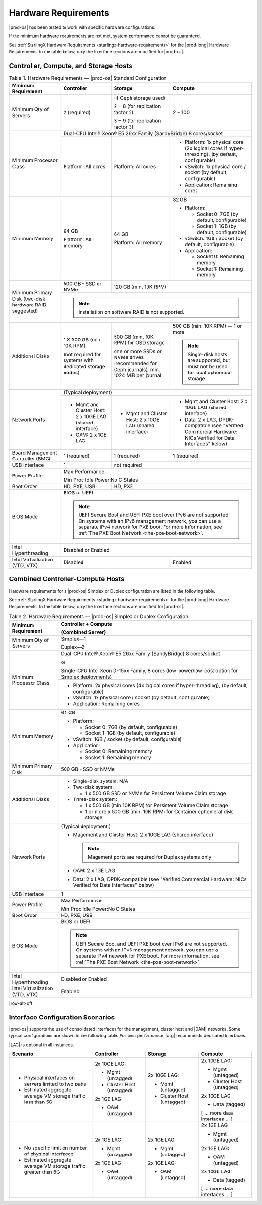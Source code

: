 
.. fnr1551900935447
.. _hardware-requirements:

=====================
Hardware Requirements
=====================

|prod-os| has been tested to work with specific hardware configurations.

If the minimum hardware requirements are not met, system performance cannot be
guaranteed.

See :ref:`StarlingX Hardware Requirements <starlingx-hardware-requirements>`
for the |prod-long| Hardware Requirements. In the table below, only the
Interface sections are modified for |prod-os|.

.. _hardware-requirements-section-N10044-N10024-N10001:

--------------------------------------
Controller, Compute, and Storage Hosts
--------------------------------------

.. _hardware-requirements-table-nvy-52x-p5:


.. table:: Table 1. Hardware Requirements — |prod-os| Standard Configuration
    :widths: auto

    +-----------------------------------------------------------+-------------------------------------------------------------------------------------------------------------------------------------------------------------------------------------------------------------------------------------------------+----------------------------------------------------------------------------------------------+--------------------------------------------------------------------------------------------------------------------+
    | Minimum Requirement                                       | Controller                                                                                                                                                                                                                                      | Storage                                                                                      | Compute                                                                                                            |
    +===========================================================+=================================================================================================================================================================================================================================================+==============================================================================================+====================================================================================================================+
    | Minimum Qty of Servers                                    | 2 \(required\)                                                                                                                                                                                                                                  | \(if Ceph storage used\)                                                                     | 2 ‒ 100                                                                                                            |
    |                                                           |                                                                                                                                                                                                                                                 |                                                                                              |                                                                                                                    |
    |                                                           |                                                                                                                                                                                                                                                 | 2 ‒ 8 \(for replication factor 2\)                                                           |                                                                                                                    |
    |                                                           |                                                                                                                                                                                                                                                 |                                                                                              |                                                                                                                    |
    |                                                           |                                                                                                                                                                                                                                                 | 3 ‒ 9 \(for replication factor 3\)                                                           |                                                                                                                    |
    +-----------------------------------------------------------+-------------------------------------------------------------------------------------------------------------------------------------------------------------------------------------------------------------------------------------------------+----------------------------------------------------------------------------------------------+--------------------------------------------------------------------------------------------------------------------+
    | Minimum Processor Class                                   | Dual-CPU Intel® Xeon® E5 26xx Family \(SandyBridge\) 8 cores/socket                                                                                                                                                                                                                                                                                                                                                                                                 |
    |                                                           |                                                                                                                                                                                                                                                                                                                                                                                                                                                                     |
    |                                                           |                                                                                                                                                                                                                                                                                                                                                                                                                                                                     |
    |                                                           |                                                                                                                                                                                                                                                                                                                                                                                                                                                                     |
    |                                                           |                                                                                                                                                                                                                                                                                                                                                                                                                                                                     |
    |                                                           |                                                                                                                                                                                                                                                                                                                                                                                                                                                                     |
    +                                                           +-------------------------------------------------------------------------------------------------------------------------------------------------------------------------------------------------------------------------------------------------+----------------------------------------------------------------------------------------------+--------------------------------------------------------------------------------------------------------------------+
    |                                                           | Platform: All cores                                                                                                                                                                                                                             | Platform: All cores                                                                          | -   Platform: 1x physical core \(2x logical cores if hyper-threading\), \(by default, configurable\)               |
    |                                                           |                                                                                                                                                                                                                                                 |                                                                                              |                                                                                                                    |
    |                                                           |                                                                                                                                                                                                                                                 |                                                                                              | -   vSwitch: 1x physical core / socket \(by default, configurable\)                                                |
    |                                                           |                                                                                                                                                                                                                                                 |                                                                                              |                                                                                                                    |
    |                                                           |                                                                                                                                                                                                                                                 |                                                                                              | -   Application: Remaining cores                                                                                   |
    +-----------------------------------------------------------+-------------------------------------------------------------------------------------------------------------------------------------------------------------------------------------------------------------------------------------------------+----------------------------------------------------------------------------------------------+--------------------------------------------------------------------------------------------------------------------+
    | Minimum Memory                                            | 64 GB                                                                                                                                                                                                                                           | 64 GB                                                                                        | 32 GB                                                                                                              |
    |                                                           |                                                                                                                                                                                                                                                 |                                                                                              |                                                                                                                    |
    |                                                           | Platform: All memory                                                                                                                                                                                                                            | Platform: All memory                                                                         | -   Platform:                                                                                                      |
    |                                                           |                                                                                                                                                                                                                                                 |                                                                                              |                                                                                                                    |
    |                                                           |                                                                                                                                                                                                                                                 |                                                                                              |                                                                                                                    |
    |                                                           |                                                                                                                                                                                                                                                 |                                                                                              |     -   Socket 0: 7GB \(by default, configurable\)                                                                 |
    |                                                           |                                                                                                                                                                                                                                                 |                                                                                              |                                                                                                                    |
    |                                                           |                                                                                                                                                                                                                                                 |                                                                                              |     -   Socket 1: 1GB \(by default, configurable\)                                                                 |
    |                                                           |                                                                                                                                                                                                                                                 |                                                                                              |                                                                                                                    |
    |                                                           |                                                                                                                                                                                                                                                 |                                                                                              |                                                                                                                    |
    |                                                           |                                                                                                                                                                                                                                                 |                                                                                              | -   vSwitch: 1GB / socket \(by default, configurable\)                                                             |
    |                                                           |                                                                                                                                                                                                                                                 |                                                                                              |                                                                                                                    |
    |                                                           |                                                                                                                                                                                                                                                 |                                                                                              | -   Application:                                                                                                   |
    |                                                           |                                                                                                                                                                                                                                                 |                                                                                              |                                                                                                                    |
    |                                                           |                                                                                                                                                                                                                                                 |                                                                                              |                                                                                                                    |
    |                                                           |                                                                                                                                                                                                                                                 |                                                                                              |     -   Socket 0: Remaining memory                                                                                 |
    |                                                           |                                                                                                                                                                                                                                                 |                                                                                              |                                                                                                                    |
    |                                                           |                                                                                                                                                                                                                                                 |                                                                                              |     -   Socket 1: Remaining memory                                                                                 |
    +-----------------------------------------------------------+-------------------------------------------------------------------------------------------------------------------------------------------------------------------------------------------------------------------------------------------------+----------------------------------------------------------------------------------------------+--------------------------------------------------------------------------------------------------------------------+
    | Minimum Primary Disk \(two-disk hardware RAID suggested\) | 500 GB - SSD or NVMe                                                                                                                                                                                                                            | 120 GB \(min. 10K RPM\)                                                                                                                                                                                           |
    |                                                           |                                                                                                                                                                                                                                                 |                                                                                                                                                                                                                   |
    +                                                           +-------------------------------------------------------------------------------------------------------------------------------------------------------------------------------------------------------------------------------------------------+----------------------------------------------------------------------------------------------+--------------------------------------------------------------------------------------------------------------------+
    |                                                           | .. note::                                                                                                                                                                                                                                                                                                                                                                                                                                                           |
    |                                                           |     Installation on software RAID is not supported.                                                                                                                                                                                                                                                                                                                                                                                                                 |
    +-----------------------------------------------------------+-------------------------------------------------------------------------------------------------------------------------------------------------------------------------------------------------------------------------------------------------+----------------------------------------------------------------------------------------------+--------------------------------------------------------------------------------------------------------------------+
    | Additional Disks                                          | 1 X 500 GB \(min 10K RPM\)                                                                                                                                                                                                                      | 500 GB \(min. 10K RPM\) for OSD storage                                                      | 500 GB \(min. 10K RPM\) — 1 or more                                                                                |
    |                                                           |                                                                                                                                                                                                                                                 |                                                                                              |                                                                                                                    |
    |                                                           | \(not required for systems with dedicated storage nodes\)                                                                                                                                                                                       | one or more SSDs or NVMe drives \(recommended for Ceph journals\); min. 1024 MiB per journal | .. note::                                                                                                          |
    |                                                           |                                                                                                                                                                                                                                                 |                                                                                              |     Single-disk hosts are supported, but must not be used for local ephemeral storage                              |
    +-----------------------------------------------------------+-------------------------------------------------------------------------------------------------------------------------------------------------------------------------------------------------------------------------------------------------+----------------------------------------------------------------------------------------------+--------------------------------------------------------------------------------------------------------------------+
    | Network Ports                                             | \(Typical deployment\)                                                                                                                                                                                                                                                                                                                                                                                                                                              |
    |                                                           |                                                                                                                                                                                                                                                                                                                                                                                                                                                                     |
    |                                                           |                                                                                                                                                                                                                                                                                                                                                                                                                                                                     |
    |                                                           |                                                                                                                                                                                                                                                                                                                                                                                                                                                                     |
    +                                                           +-------------------------------------------------------------------------------------------------------------------------------------------------------------------------------------------------------------------------------------------------+----------------------------------------------------------------------------------------------+--------------------------------------------------------------------------------------------------------------------+
    |                                                           | -   Mgmt and Cluster Host: 2 x 10GE LAG \(shared interface\)                                                                                                                                                                                    | -   Mgmt and Cluster Host: 2 x 10GE LAG \(shared interface\)                                 | -   Mgmt and Cluster Host: 2 x 10GE LAG \(shared interface\)                                                       |
    |                                                           |                                                                                                                                                                                                                                                 |                                                                                              |                                                                                                                    |
    |                                                           | -   OAM: 2 x 1GE LAG                                                                                                                                                                                                                            |                                                                                              | -   Data: 2 x LAG, DPDK-compatible \(see "Verified Commercial Hardware: NICs Verified for Data Interfaces" below\) |
    +-----------------------------------------------------------+-------------------------------------------------------------------------------------------------------------------------------------------------------------------------------------------------------------------------------------------------+----------------------------------------------------------------------------------------------+--------------------------------------------------------------------------------------------------------------------+
    | Board Management Controller \(BMC\)                       | 1 \(required\)                                                                                                                                                                                                                                  | 1 \(required\)                                                                               | 1 \(required\)                                                                                                     |
    +-----------------------------------------------------------+-------------------------------------------------------------------------------------------------------------------------------------------------------------------------------------------------------------------------------------------------+----------------------------------------------------------------------------------------------+--------------------------------------------------------------------------------------------------------------------+
    | USB Interface                                             | 1                                                                                                                                                                                                                                               | not required                                                                                                                                                                                                      |
    +-----------------------------------------------------------+-------------------------------------------------------------------------------------------------------------------------------------------------------------------------------------------------------------------------------------------------+----------------------------------------------------------------------------------------------+--------------------------------------------------------------------------------------------------------------------+
    | Power Profile                                             | Max Performance                                                                                                                                                                                                                                                                                                                                                                                                                                                     |
    |                                                           |                                                                                                                                                                                                                                                                                                                                                                                                                                                                     |
    |                                                           | Min Proc Idle Power:No C States                                                                                                                                                                                                                                                                                                                                                                                                                                     |
    +-----------------------------------------------------------+-------------------------------------------------------------------------------------------------------------------------------------------------------------------------------------------------------------------------------------------------+----------------------------------------------------------------------------------------------+--------------------------------------------------------------------------------------------------------------------+
    | Boot Order                                                | HD, PXE, USB                                                                                                                                                                                                                                    | HD, PXE                                                                                                                                                                                                           |
    +-----------------------------------------------------------+-------------------------------------------------------------------------------------------------------------------------------------------------------------------------------------------------------------------------------------------------+----------------------------------------------------------------------------------------------+--------------------------------------------------------------------------------------------------------------------+
    | BIOS Mode                                                 | BIOS or UEFI                                                                                                                                                                                                                                                                                                                                                                                                                                                        |
    |                                                           |                                                                                                                                                                                                                                                                                                                                                                                                                                                                     |
    |                                                           | .. note::                                                                                                                                                                                                                                                                                                                                                                                                                                                           |
    |                                                           |     UEFI Secure Boot and UEFI PXE boot over IPv6 are not supported. On systems with an IPv6 management network, you can use a separate IPv4 network for PXE boot. For more information, see :ref:`The PXE Boot Network <the-pxe-boot-network>`.                                                                                                                                                                                                                     |
    +-----------------------------------------------------------+-------------------------------------------------------------------------------------------------------------------------------------------------------------------------------------------------------------------------------------------------+----------------------------------------------------------------------------------------------+--------------------------------------------------------------------------------------------------------------------+
    | Intel Hyperthreading                                      | Disabled or Enabled                                                                                                                                                                                                                                                                                                                                                                                                                                                 |
    +-----------------------------------------------------------+-------------------------------------------------------------------------------------------------------------------------------------------------------------------------------------------------------------------------------------------------+----------------------------------------------------------------------------------------------+--------------------------------------------------------------------------------------------------------------------+
    | Intel Virtualization \(VTD, VTX\)                         | Disabled                                                                                                                                                                                                                                                                                                                                       | Enabled                                                                                                            |
    +-----------------------------------------------------------+-------------------------------------------------------------------------------------------------------------------------------------------------------------------------------------------------------------------------------------------------+----------------------------------------------------------------------------------------------+--------------------------------------------------------------------------------------------------------------------+


.. _hardware-requirements-section-N102D0-N10024-N10001:

---------------------------------
Combined Controller-Compute Hosts
---------------------------------

Hardware requirements for a |prod-os| Simplex or Duplex configuration are
listed in the following table.

See :ref:`StarlingX Hardware Requirements <starlingx-hardware-requirements>`
for the |prod-long| Hardware Requirements. In the table below, only the
Interface sections are modified for |prod-os|.


.. _hardware-requirements-table-cb2-lfx-p5:


.. table:: Table 2. Hardware Requirements — |prod-os| Simplex or Duplex Configuration
    :widths: auto

    +-----------------------------------+-------------------------------------------------------------------------------------------------------------------------------------------------------------------------------------------------------------------------------------------------+
    | Minimum Requirement               | Controller + Compute                                                                                                                                                                                                                            |
    |                                   |                                                                                                                                                                                                                                                 |
    |                                   | \(Combined Server\)                                                                                                                                                                                                                             |
    +===================================+=================================================================================================================================================================================================================================================+
    | Minimum Qty of Servers            | Simplex―1                                                                                                                                                                                                                                       |
    |                                   |                                                                                                                                                                                                                                                 |
    |                                   | Duplex―2                                                                                                                                                                                                                                        |
    +-----------------------------------+-------------------------------------------------------------------------------------------------------------------------------------------------------------------------------------------------------------------------------------------------+
    | Minimum Processor Class           | Dual-CPU Intel® Xeon® E5 26xx Family \(SandyBridge\) 8 cores/socket                                                                                                                                                                             |
    |                                   |                                                                                                                                                                                                                                                 |
    |                                   | or                                                                                                                                                                                                                                              |
    |                                   |                                                                                                                                                                                                                                                 |
    |                                   | Single-CPU Intel Xeon D-15xx Family, 8 cores \(low-power/low-cost option for Simplex deployments\)                                                                                                                                              |
    |                                   |                                                                                                                                                                                                                                                 |
    |                                   |                                                                                                                                                                                                                                                 |
    |                                   |                                                                                                                                                                                                                                                 |
    |                                   |                                                                                                                                                                                                                                                 |
    +                                   +-------------------------------------------------------------------------------------------------------------------------------------------------------------------------------------------------------------------------------------------------+
    |                                   | -   Platform: 2x physical cores \(4x logical cores if hyper-threading\), \(by default, configurable\)                                                                                                                                           |
    |                                   |                                                                                                                                                                                                                                                 |
    |                                   | -   vSwitch: 1x physical core / socket \(by default, configurable\)                                                                                                                                                                             |
    |                                   |                                                                                                                                                                                                                                                 |
    |                                   | -   Application: Remaining cores                                                                                                                                                                                                                |
    +-----------------------------------+-------------------------------------------------------------------------------------------------------------------------------------------------------------------------------------------------------------------------------------------------+
    | Minimum Memory                    | 64 GB                                                                                                                                                                                                                                           |
    |                                   |                                                                                                                                                                                                                                                 |
    |                                   | -   Platform:                                                                                                                                                                                                                                   |
    |                                   |                                                                                                                                                                                                                                                 |
    |                                   |                                                                                                                                                                                                                                                 |
    |                                   |     -   Socket 0: 7GB \(by default, configurable\)                                                                                                                                                                                              |
    |                                   |                                                                                                                                                                                                                                                 |
    |                                   |     -   Socket 1: 1GB \(by default, configurable\)                                                                                                                                                                                              |
    |                                   |                                                                                                                                                                                                                                                 |
    |                                   |                                                                                                                                                                                                                                                 |
    |                                   | -   vSwitch: 1GB / socket \(by default, configurable\)                                                                                                                                                                                          |
    |                                   |                                                                                                                                                                                                                                                 |
    |                                   | -   Application:                                                                                                                                                                                                                                |
    |                                   |                                                                                                                                                                                                                                                 |
    |                                   |                                                                                                                                                                                                                                                 |
    |                                   |     -   Socket 0: Remaining memory                                                                                                                                                                                                              |
    |                                   |                                                                                                                                                                                                                                                 |
    |                                   |     -   Socket 1: Remaining memory                                                                                                                                                                                                              |
    +-----------------------------------+-------------------------------------------------------------------------------------------------------------------------------------------------------------------------------------------------------------------------------------------------+
    | Minimum Primary Disk              | 500 GB - SSD or NVMe                                                                                                                                                                                                                            |
    +-----------------------------------+-------------------------------------------------------------------------------------------------------------------------------------------------------------------------------------------------------------------------------------------------+
    | Additional Disks                  | -   Single-disk system: N/A                                                                                                                                                                                                                     |
    |                                   |                                                                                                                                                                                                                                                 |
    |                                   | -   Two-disk system:                                                                                                                                                                                                                            |
    |                                   |                                                                                                                                                                                                                                                 |
    |                                   |                                                                                                                                                                                                                                                 |
    |                                   |     -   1 x 500 GB SSD or NVMe for Persistent Volume Claim storage                                                                                                                                                                              |
    |                                   |                                                                                                                                                                                                                                                 |
    |                                   |                                                                                                                                                                                                                                                 |
    |                                   | -   Three-disk system:                                                                                                                                                                                                                          |
    |                                   |                                                                                                                                                                                                                                                 |
    |                                   |                                                                                                                                                                                                                                                 |
    |                                   |     -   1 x 500 GB \(min 10K RPM\) for Persistent Volume Claim storage                                                                                                                                                                          |
    |                                   |                                                                                                                                                                                                                                                 |
    |                                   |     -   1 or more x 500 GB \(min. 10K RPM\) for Container ephemeral disk storage                                                                                                                                                                |
    +-----------------------------------+-------------------------------------------------------------------------------------------------------------------------------------------------------------------------------------------------------------------------------------------------+
    | Network Ports                     | \(Typical deployment.\)                                                                                                                                                                                                                         |
    |                                   |                                                                                                                                                                                                                                                 |
    |                                   | -   Magement and Cluster Host: 2 x 10GE LAG \(shared interface\)                                                                                                                                                                                |
    |                                   |                                                                                                                                                                                                                                                 |
    |                                   |     .. note::                                                                                                                                                                                                                                   |
    |                                   |         Magement ports are required for Duplex systems only                                                                                                                                                                                     |
    |                                   |                                                                                                                                                                                                                                                 |
    |                                   | -   OAM: 2 x 1GE LAG                                                                                                                                                                                                                            |
    |                                   |                                                                                                                                                                                                                                                 |
    |                                   | -   Data: 2 x LAG, DPDK-compatible \(see "Verified Commercial Hardware: NICs Verified for Data Interfaces" below\)                                                                                                                              |
    +-----------------------------------+-------------------------------------------------------------------------------------------------------------------------------------------------------------------------------------------------------------------------------------------------+
    | USB Interface                     | 1                                                                                                                                                                                                                                               |
    +-----------------------------------+-------------------------------------------------------------------------------------------------------------------------------------------------------------------------------------------------------------------------------------------------+
    | Power Profile                     | Max Performance                                                                                                                                                                                                                                 |
    |                                   |                                                                                                                                                                                                                                                 |
    |                                   | Min Proc Idle Power:No C States                                                                                                                                                                                                                 |
    +-----------------------------------+-------------------------------------------------------------------------------------------------------------------------------------------------------------------------------------------------------------------------------------------------+
    | Boot Order                        | HD, PXE, USB                                                                                                                                                                                                                                    |
    +-----------------------------------+-------------------------------------------------------------------------------------------------------------------------------------------------------------------------------------------------------------------------------------------------+
    | BIOS Mode                         | BIOS or UEFI                                                                                                                                                                                                                                    |
    |                                   |                                                                                                                                                                                                                                                 |
    |                                   | .. note::                                                                                                                                                                                                                                       |
    |                                   |     UEFI Secure Boot and UEFI PXE boot over IPv6 are not supported. On systems with an IPv6 management network, you can use a separate IPv4 network for PXE boot. For more information, see :ref:`The PXE Boot Network <the-pxe-boot-network>`. |
    +-----------------------------------+-------------------------------------------------------------------------------------------------------------------------------------------------------------------------------------------------------------------------------------------------+
    | Intel Hyperthreading              | Disabled or Enabled                                                                                                                                                                                                                             |
    +-----------------------------------+-------------------------------------------------------------------------------------------------------------------------------------------------------------------------------------------------------------------------------------------------+
    | Intel Virtualization \(VTD, VTX\) | Enabled                                                                                                                                                                                                                                         |
    +-----------------------------------+-------------------------------------------------------------------------------------------------------------------------------------------------------------------------------------------------------------------------------------------------+


.. _hardware-requirements-section-if-scenarios:

|row-alt-off|

---------------------------------
Interface Configuration Scenarios
---------------------------------

|prod-os| supports the use of consolidated interfaces for the management,
cluster host and |OAM| networks. Some typical configurations are shown in the
following table. For best performance, |org| recommends dedicated interfaces.

|LAG| is optional in all instances.

.. _hardware-requirements-table-if-scenarios:

.. table::
    :widths: auto

    +--------------------------------------------------------------------+-------------------------------+-------------------------------+--------------------------------+
    | Scenario                                                           | Controller                    | Storage                       | Compute                        |
    +====================================================================+===============================+===============================+================================+
    |                                                                    |                               |                               |                                |
    +--------------------------------------------------------------------+-------------------------------+-------------------------------+--------------------------------+
    | -   Physical interfaces on servers limited to two pairs            | 2x 10GE LAG:                  | 2x 10GE LAG:                  | 2x 10GE LAG:                   |
    |                                                                    |                               |                               |                                |
    | -   Estimated aggregate average VM storage traffic less than 5G    | -   Mgmt \(untagged\)         | -   Mgmt \(untagged\)         | -   Mgmt \(untagged\)          |
    |                                                                    |                               |                               |                                |
    |                                                                    | -   Cluster Host \(untagged\) | -   Cluster Host \(untagged\) | -   Cluster Host \(untagged\)  |
    |                                                                    |                               |                               |                                |
    |                                                                    |                               |                               |                                |
    |                                                                    | 2x 1GE LAG:                   |                               | 2x 10GE LAG                    |
    |                                                                    |                               |                               |                                |
    |                                                                    | -   OAM \(untagged\)          |                               | -   Data \(tagged\)            |
    |                                                                    |                               |                               |                                |
    |                                                                    |                               |                               |                                |
    |                                                                    |                               |                               | \[ … more data interfaces … \] |
    +--------------------------------------------------------------------+-------------------------------+-------------------------------+--------------------------------+
    | -   No specific limit on number of physical interfaces             | 2x 1GE LAG:                   | 2x 1GE LAG                    | 2x 1GE LAG                     |
    |                                                                    |                               |                               |                                |
    | -   Estimated aggregate average VM storage traffic greater than 5G | -   Mgmt \(untagged\)         | -   Mgmt \(untagged\)         | -   Mgmt \(untagged\)          |
    |                                                                    |                               |                               |                                |
    |                                                                    |                               |                               |                                |
    |                                                                    | 2x 1GE LAG:                   | 2x 1GE LAG:                   | 2x 1GE LAG:                    |
    |                                                                    |                               |                               |                                |
    |                                                                    | -   OAM \(untagged\)          | -   OAM \(untagged\)          | -   OAM \(untagged\)           |
    |                                                                    |                               |                               |                                |
    |                                                                    |                               |                               |                                |
    |                                                                    |                               |                               | 2x 10GE LAG:                   |
    |                                                                    |                               |                               |                                |
    |                                                                    |                               |                               | -   Data \(tagged\)            |
    |                                                                    |                               |                               |                                |
    |                                                                    |                               |                               |                                |
    |                                                                    |                               |                               | \[ … more data interfaces … \] |
    +--------------------------------------------------------------------+-------------------------------+-------------------------------+--------------------------------+
